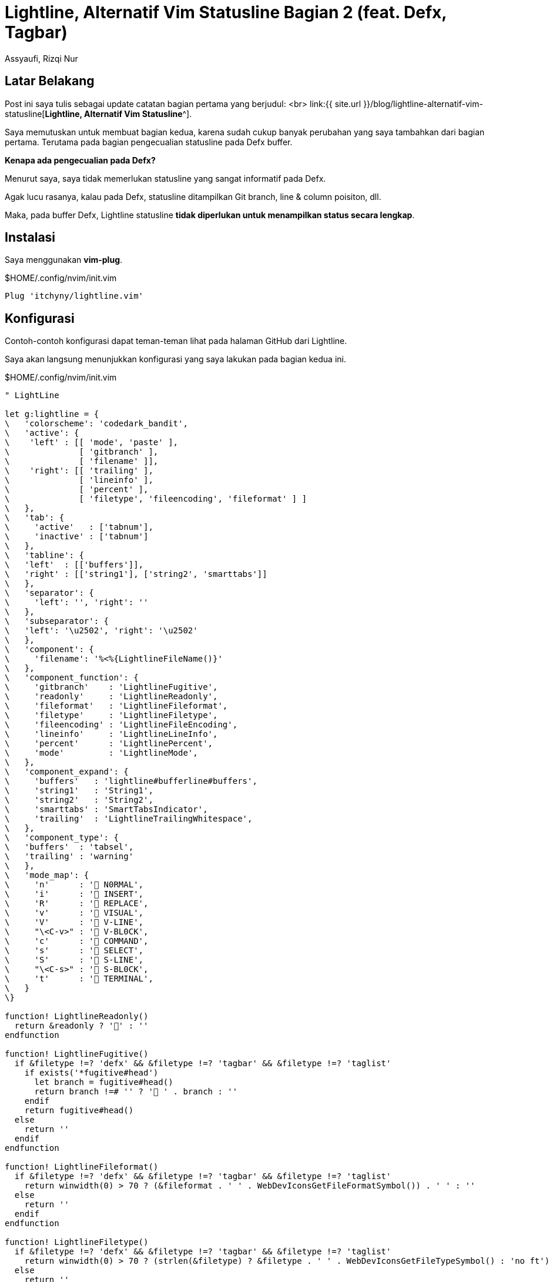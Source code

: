 = Lightline, Alternatif Vim Statusline Bagian 2 (feat. Defx, Tagbar)
Assyaufi, Rizqi Nur
:page-email: bandithijo@gmail.com
:page-navtitle: Lightline, Alternatif Vim Statusline Bagian 2 (feat. Defx, Tagbar)
:page-excerpt: Pembaharuan konfig dari catatan sebelumnya. Kali ini dengan perubahan beberapa komponen untuk Defx dan juga Tagbar.
:page-permalink: /blog/:title
:page-categories: blog
:page-tags: [vim]
:page-liquid:
:page-published: true

== Latar Belakang

Post ini saya tulis sebagai update catatan bagian pertama yang berjudul: <br>
link:{{ site.url }}/blog/lightline-alternatif-vim-statusline[*Lightline, Alternatif Vim Statusline*^].

Saya memutuskan untuk membuat bagian kedua, karena sudah cukup banyak perubahan yang saya tambahkan dari bagian pertama. Terutama pada bagian pengecualian statusline pada Defx buffer.

*Kenapa ada pengecualian pada Defx?*

Menurut saya, saya tidak memerlukan statusline yang sangat informatif pada Defx.

Agak lucu rasanya, kalau pada Defx, statusline ditampilkan Git branch, line & column poisiton, dll.

Maka, pada buffer Defx, Lightline statusline *tidak diperlukan untuk menampilkan status secara lengkap*.

== Instalasi

Saya menggunakan *vim-plug*.

.$HOME/.config/nvim/init.vim
[source,vimscript,linenums]
----
Plug 'itchyny/lightline.vim'
----

== Konfigurasi

Contoh-contoh konfigurasi dapat teman-teman lihat pada halaman GitHub dari Lightline.

Saya akan langsung menunjukkan konfigurasi yang saya lakukan pada bagian kedua ini.

.$HOME/.config/nvim/init.vim
[source,vimscript,linenums]
----
" LightLine

let g:lightline = {
\   'colorscheme': 'codedark_bandit',
\   'active': {
\    'left' : [[ 'mode', 'paste' ],
\              [ 'gitbranch' ],
\              [ 'filename' ]],
\    'right': [[ 'trailing' ],
\              [ 'lineinfo' ],
\              [ 'percent' ],
\              [ 'filetype', 'fileencoding', 'fileformat' ] ]
\   },
\   'tab': {
\     'active'   : ['tabnum'],
\     'inactive' : ['tabnum']
\   },
\   'tabline': {
\   'left'  : [['buffers']],
\   'right' : [['string1'], ['string2', 'smarttabs']]
\   },
\   'separator': {
\     'left': '', 'right': ''
\   },
\   'subseparator': {
\   'left': '\u2502', 'right': '\u2502'
\   },
\   'component': {
\     'filename': '%<%{LightlineFileName()}'
\   },
\   'component_function': {
\     'gitbranch'    : 'LightlineFugitive',
\     'readonly'     : 'LightlineReadonly',
\     'fileformat'   : 'LightlineFileformat',
\     'filetype'     : 'LightlineFiletype',
\     'fileencoding' : 'LightlineFileEncoding',
\     'lineinfo'     : 'LightlineLineInfo',
\     'percent'      : 'LightlinePercent',
\     'mode'         : 'LightlineMode',
\   },
\   'component_expand': {
\     'buffers'   : 'lightline#bufferline#buffers',
\     'string1'   : 'String1',
\     'string2'   : 'String2',
\     'smarttabs' : 'SmartTabsIndicator',
\     'trailing'  : 'LightlineTrailingWhitespace',
\   },
\   'component_type': {
\   'buffers'  : 'tabsel',
\   'trailing' : 'warning'
\   },
\   'mode_map': {
\     'n'      : ' N0RMAL',
\     'i'      : ' INSERT',
\     'R'      : ' REPLACE',
\     'v'      : ' VISUAL',
\     'V'      : ' V-LINE',
\     "\<C-v>" : ' V-BL0CK',
\     'c'      : ' COMMAND',
\     's'      : ' SELECT',
\     'S'      : ' S-LINE',
\     "\<C-s>" : ' S-BL0CK',
\     't'      : ' TERMINAL',
\   }
\}

function! LightlineReadonly()
  return &readonly ? '' : ''
endfunction

function! LightlineFugitive()
  if &filetype !=? 'defx' && &filetype !=? 'tagbar' && &filetype !=? 'taglist'
    if exists('*fugitive#head')
      let branch = fugitive#head()
      return branch !=# '' ? ' ' . branch : ''
    endif
    return fugitive#head()
  else
    return ''
  endif
endfunction

function! LightlineFileformat()
  if &filetype !=? 'defx' && &filetype !=? 'tagbar' && &filetype !=? 'taglist'
    return winwidth(0) > 70 ? (&fileformat . ' ' . WebDevIconsGetFileFormatSymbol()) . ' ' : ''
  else
    return ''
  endif
endfunction

function! LightlineFiletype()
  if &filetype !=? 'defx' && &filetype !=? 'tagbar' && &filetype !=? 'taglist'
    return winwidth(0) > 70 ? (strlen(&filetype) ? &filetype . ' ' . WebDevIconsGetFileTypeSymbol() : 'no ft') : ''
  else
    return ''
  endif
endfunction

function! LightlineFileEncoding()
  if &filetype !=? 'defx' && &filetype !=? 'tagbar' && &filetype !=? 'taglist'
    return &fileencoding
  else
    return ''
  endif
endfunction

function! LightlineLineInfo()
  if &filetype !=? 'defx' && &filetype !=? 'tagbar' && &filetype !=? 'taglist'
    let current_line = printf('%3s', line('.'))
    let current_col  = printf('%-3s', col('.'))
    let lineinfo     = ' ' . current_line . ':' . current_col
    return lineinfo
  else
    return ''
  endif
endfunction

function! LightlinePercent()
  if &filetype !=? 'defx' && &filetype !=? 'tagbar' && &filetype !=? 'taglist'
    return printf(' %3s', (line('.') * 100 / line('$'))) . '%'
  else
    return ''
  endif
endfunction

function! LightlineFileName()
  let filename = expand('%')
  let modified = &modified ? '' : ''
  let readonly = &readonly
  if &filetype !=? 'defx' && &filetype !=? 'tagbar' && &filetype !=? 'taglist'
    if filename ==# ''
      return '[No Name]'
    endif

    let terms = split(filename, ':')
    if terms[0] ==# 'term'
      return '[' . terms[-1] . ']'
    endif

    return filename . ' ' . (readonly ? '' : modified)
  else
    return expand('%:t') ==# '__Tagbar__.1' ? '[tagbar]' :
         \ expand('%:t') ==# '__Tag_List__' ? '[taglist]' :
         \ &filetype ==# 'defx' ?  '[defx]' :
         \ ''
  endif
endfunction

function! LightlineMode()
  return expand('%:t') ==# '__Tagbar__.1' ? ' TAGBAR' :
       \ expand('%:t') ==# '__Tag_List__' ? ' TAGLIST' :
       \ &filetype ==# 'defx' ?  ' DEFX' :
       \ lightline#mode()
endfunction

function! String1()
  return ' BANDITHIJO.GITHUB.IO'
endfunction

function! String2()
  return 'BUFFERS'
endfunction

function! SmartTabsIndicator()
  let tabs = lightline#tab#tabnum(tabpagenr())
  let tab_total = tabpagenr('$')
  return tabpagenr('$') > 1 ? ('TABS ' . tabs . '/' . tab_total) : ''
endfunction

function! LightlineTrailingWhitespace()
  if &filetype !=? 'defx'
    let status = lightline#trailing_whitespace#component()
    return status == 'trailing' ? '!' : ''
  else
    return ''
  endif
endfunction

" autoreload
command! LightlineReload call LightlineReload()

function! LightlineReload()
  call lightline#init()
  call lightline#colorscheme()
  call lightline#update()
endfunction

set showtabline=2  " Show tabline, 2 show, 1 hide
set guioptions-=e  " Don't use GUI tabline
----

Seperti yang dapat dilihat di atas, cukup banyak function yang saya definisikan.

Saya membuat function agar lebih leluasa untuk memodifikasi isi dari statusline apabila dirasa tampilan default yang dsediakan kurang mencukupi.

Function-function modifikasi ini nantinya ditempatkan pada `'component_function': {..}`.

== Credit

Terima kasih kepada mas link:https://yeripratama.com/blog/customizing-vim-lightline/[Yeri^], untuk catatan di blognya.

== Pesan Penulis

Sepertinya, segini dulu yang dapat saya tuliskan.

Untuk konfigurasi Lightline milik saya yang lebih terbaru, dapat teman-teman kunjungi link:https://github.com/bandithijo/nvimrc/blob/master/plugin-config/lightline.vim[di sini^].

Mudah-mudahan dapat bermanfaat.

Terima kasih.

(\^_^)

== Referensi

. link:https://github.com/itchyny/lightline.vim[github.com/itchyny/lightline.vim^]
Diakses tanggal: 2020/10/30

. link:https://hagen.dev/kristoffer/dotfiles/commit/c833b54013c7a3522315da362b548595be098a6b[hagen.dev/kristoffer/dotfiles - (nvim) Lightline config]
Diakses tanggal: 2020/10/30
